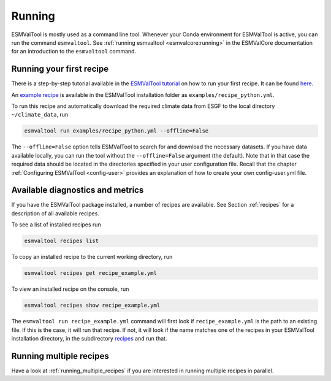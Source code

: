 .. _running:

*******
Running
*******

ESMValTool is mostly used as a command line tool.
Whenever your Conda environment for ESMValTool is active, you can run the
command ``esmvaltool``.
See :ref:`running esmvaltool <esmvalcore:running>` in the ESMValCore
documentation for an introduction to the ``esmvaltool`` command.

Running your first recipe
=========================

There is a step-by-step tutorial available in the
`ESMValTool tutorial <https://esmvalgroup.github.io/ESMValTool_Tutorial/>`_
on how to run your first recipe. It can be found
`here <https://esmvalgroup.github.io/ESMValTool_Tutorial/04-recipe/index.html>`_.

An
`example recipe <https://github.com/ESMValGroup/ESMValTool/blob/main/esmvaltool/recipes/examples/recipe_python.yml>`_
is available in the ESMValTool installation folder as
``examples/recipe_python.yml``.

To run this recipe and automatically download the required climate data
from ESGF to the local directory ``~/climate_data``, run

.. code:: bash

	esmvaltool run examples/recipe_python.yml --offline=False

The ``--offline=False`` option tells ESMValTool to search for and download
the necessary datasets.
If you have data available locally, you can run the tool without the
``--offline=False`` argument (the default).
Note that in that case the required data should be located in the directories
specified in your user configuration file.
Recall that the chapter :ref:`Configuring ESMValTool <config-user>`
provides an explanation of how to create your own config-user.yml file.

Available diagnostics and metrics
=================================

If you have the ESMValTool package installed, a number of recipes
are available.
See Section :ref:`recipes` for a description of all
available recipes.

To see a list of installed recipes run

.. code:: bash

	esmvaltool recipes list

To copy an installed recipe to the current working directory, run

.. code:: bash

    esmvaltool recipes get recipe_example.yml

To view an installed recipe on the console, run

.. code:: bash

    esmvaltool recipes show recipe_example.yml

The ``esmvaltool run recipe_example.yml`` command will first look if
``recipe_example.yml`` is the path to an existing file.
If this is the case, it will run that recipe.
If not, it will look if the name matches one of the recipes
in your ESMValTool installation directory, in the subdirectory
`recipes <https://github.com/ESMValGroup/ESMValTool/blob/main/esmvaltool/recipes/>`__
and run that.

Running multiple recipes
========================

Have a look at :ref:`running_multiple_recipes` if you are interested in running multiple
recipes in parallel.
